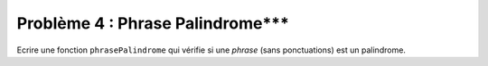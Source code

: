 Problème 4 : Phrase Palindrome***
---------------------------------

Ecrire une fonction ``phrasePalindrome`` qui vérifie si une *phrase* (sans ponctuations) est un palindrome.

.. easypython:: /exercicesDefiCode/PhrasePalindrome.py
   :language: python
   :uuid: 1231313
